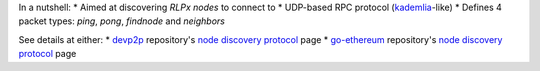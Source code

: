 In a nutshell: \* Aimed at discovering *RLPx nodes* to connect to \*
UDP-based RPC protocol
(`kademlia <https://en.wikipedia.org/wiki/Kademlia>`__-like) \* Defines
4 packet types: *ping*, *pong*, *findnode* and *neighbors*

See details at either: \*
`devp2p <https://github.com/ethereum/devp2p>`__ repository's `node
discovery
protocol <https://github.com/ethereum/devp2p/blob/master/rlpx.md>`__
page \* `go-ethereum <https://github.com/ethereum/go-ethereum>`__
repository's `node discovery
protocol <https://github.com/ethereum/go-ethereum/wiki/RLPx-----Node-Discovery-Protocol>`__
page
